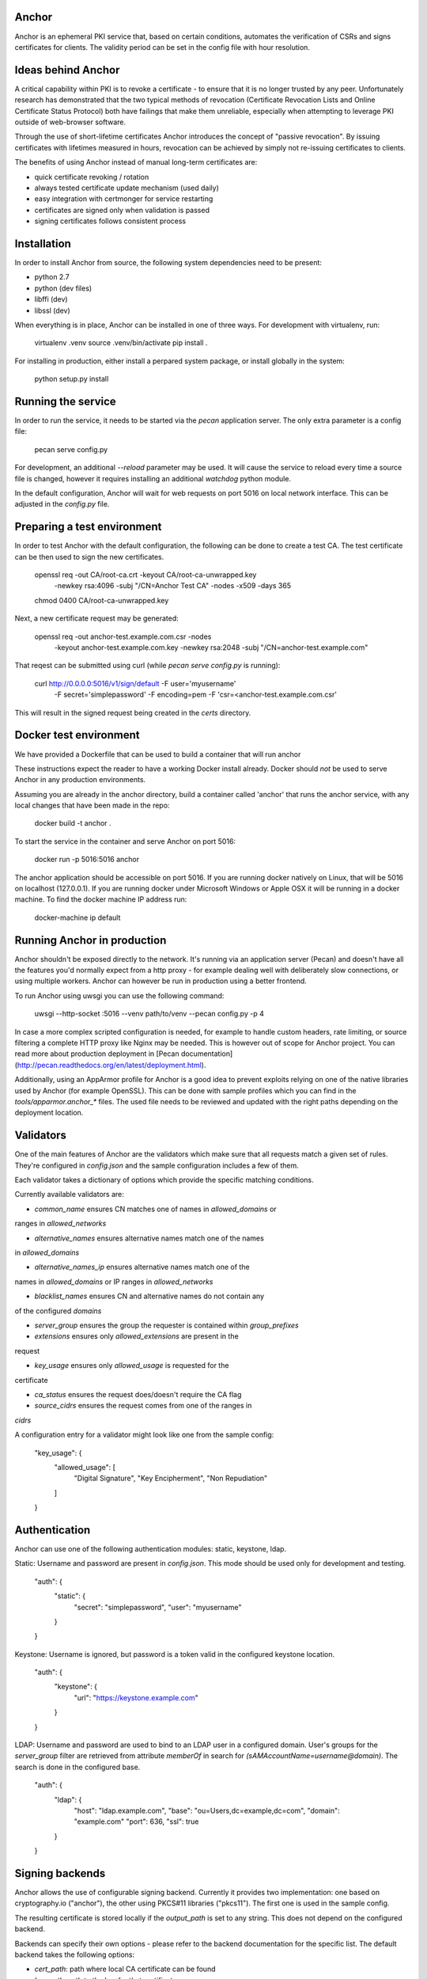 Anchor
======

Anchor is an ephemeral PKI service that, based on certain conditions,
automates the verification of CSRs and signs certificates for clients.
The validity period can be set in the config file with hour resolution.

Ideas behind Anchor
===================

A critical capability within PKI is to revoke a certificate - to ensure
that it is no longer trusted by any peer. Unfortunately research has
demonstrated that the two typical methods of revocation (Certificate
Revocation Lists and Online Certificate Status Protocol) both have
failings that make them unreliable, especially when attempting to
leverage PKI outside of web-browser software.

Through the use of short-lifetime certificates Anchor introduces the
concept of "passive revocation". By issuing certificates with lifetimes
measured in hours, revocation can be achieved by simply not re-issuing
certificates to clients.

The benefits of using Anchor instead of manual long-term certificates
are:

* quick certificate revoking / rotation
* always tested certificate update mechanism (used daily)
* easy integration with certmonger for service restarting
* certificates are signed only when validation is passed
* signing certificates follows consistent process

Installation
============

In order to install Anchor from source, the following system
dependencies need to be present:

* python 2.7
* python (dev files)
* libffi (dev)
* libssl (dev)

When everything is in place, Anchor can be installed in one of three
ways. For development with virtualenv, run:

    virtualenv .venv
    source .venv/bin/activate
    pip install .

For installing in production, either install a perpared system package,
or install globally in the system:

    python setup.py install

Running the service
===================

In order to run the service, it needs to be started via the `pecan`
application server. The only extra parameter is a config file:

    pecan serve config.py

For development, an additional `--reload` parameter may be used. It will
cause the service to reload every time a source file is changed, however
it requires installing an additional `watchdog` python module.

In the default configuration, Anchor will wait for web requests on port
5016 on local network interface. This can be adjusted in the `config.py`
file.

Preparing a test environment
============================

In order to test Anchor with the default configuration, the following
can be done to create a test CA. The test certificate can be then used
to sign the new certificates.

    openssl req -out CA/root-ca.crt -keyout CA/root-ca-unwrapped.key \
        -newkey rsa:4096 -subj "/CN=Anchor Test CA" -nodes -x509 -days 365
    chmod 0400 CA/root-ca-unwrapped.key

Next, a new certificate request may be generated:

    openssl req -out anchor-test.example.com.csr -nodes \
        -keyout anchor-test.example.com.key -newkey rsa:2048 \
        -subj "/CN=anchor-test.example.com"

That reqest can be submitted using curl (while `pecan serve config.py`
is running):

    curl http://0.0.0.0:5016/v1/sign/default -F user='myusername' \
        -F secret='simplepassword' -F encoding=pem \
        -F 'csr=<anchor-test.example.com.csr'

This will result in the signed request being created in the `certs`
directory.

Docker test environment
=======================
We have provided a Dockerfile that can be used to build a container that
will run anchor

These instructions expect the reader to have a working Docker install
already. Docker should *not* be used to serve Anchor in any production
environments.

Assuming you are already in the anchor directory, build a container
called 'anchor' that runs the anchor service, with any local changes
that have been made in the repo:

    docker build -t anchor .

To start the service in the container and serve Anchor on port 5016:

    docker run -p 5016:5016 anchor

The anchor application should be accessible on port 5016. If you are
running docker natively on Linux, that will be 5016 on localhost
(127.0.0.1). If you are running docker under Microsoft Windows or Apple
OSX it will be running in a docker machine. To find the docker machine
IP address run:

    docker-machine ip default

Running Anchor in production
============================

Anchor shouldn't be exposed directly to the network. It's running via an
application server (Pecan) and doesn't have all the features you'd
normally expect from a http proxy - for example dealing well with
deliberately slow connections, or using multiple workers. Anchor can
however be run in production using a better frontend.

To run Anchor using uwsgi you can use the following command:

    uwsgi --http-socket :5016 --venv path/to/venv --pecan config.py -p 4

In case a more complex scripted configuration is needed, for example to
handle custom headers, rate limiting, or source filtering a complete
HTTP proxy like Nginx may be needed. This is however out of scope for
Anchor project. You can read more about production deployment in
[Pecan documentation](http://pecan.readthedocs.org/en/latest/deployment.html).

Additionally, using an AppArmor profile for Anchor is a good idea to
prevent exploits relying on one of the native libraries used by Anchor
(for example OpenSSL). This can be done with sample profiles which you
can find in the `tools/apparmor.anchor_*` files. The used file needs to
be reviewed and updated with the right paths depending on the deployment
location.

Validators
==========

One of the main features of Anchor are the validators which make sure
that all requests match a given set of rules. They're configured in
`config.json` and the sample configuration includes a few of them.

Each validator takes a dictionary of options which provide the specific
matching conditions.

Currently available validators are:

* `common_name` ensures CN matches one of names in `allowed_domains` or
ranges in `allowed_networks`

* `alternative_names` ensures alternative names match one of the names
in `allowed_domains`

* `alternative_names_ip` ensures alternative names match one of the
names in `allowed_domains` or IP ranges in `allowed_networks`

* `blacklist_names` ensures CN and alternative names do not contain any
of the configured `domains`

* `server_group` ensures the group the requester is contained within
  `group_prefixes`

* `extensions` ensures only `allowed_extensions` are present in the
request

* `key_usage` ensures only `allowed_usage` is requested for the
certificate

* `ca_status` ensures the request does/doesn't require the CA flag

* `source_cidrs` ensures the request comes from one of the ranges in
`cidrs`

A configuration entry for a validator might look like one from the
sample config:

    "key_usage": {
      "allowed_usage": [
        "Digital Signature",
        "Key Encipherment",
        "Non Repudiation"
      ]
    }

Authentication
==============

Anchor can use one of the following authentication modules: static,
keystone, ldap.

Static: Username and password are present in `config.json`. This mode
should be used only for development and testing.

  "auth": {
    "static": {
      "secret": "simplepassword",
      "user": "myusername"
    }
  }

Keystone: Username is ignored, but password is a token valid in the
configured keystone location.

  "auth": {
    "keystone": {
      "url": "https://keystone.example.com"
    }
  }

LDAP: Username and password are used to bind to an LDAP user in a
configured domain. User's groups for the `server_group` filter are
retrieved from attribute `memberOf` in search for
`(sAMAccountName=username@domain)`. The search is done in the configured
base.

    "auth": {
      "ldap": {
        "host": "ldap.example.com",
        "base": "ou=Users,dc=example,dc=com",
        "domain": "example.com"
        "port": 636,
        "ssl": true
      }
    }

Signing backends
================

Anchor allows the use of configurable signing backend. Currently it provides two
implementation: one based on cryptography.io ("anchor"), the other using PKCS#11
libraries ("pkcs11"). The first one is used in the sample config.

The resulting certificate is stored locally if the `output_path` is set
to any string. This does not depend on the configured backend.

Backends can specify their own options - please refer to the backend
documentation for the specific list. The default backend takes the
following options:

* `cert_path`: path where local CA certificate can be found

* `key_path`: path to the key for that certificate

* `signing_hash`: which hash method to use when producing signatures

* `valid_hours`: number of hours the signed certificates are valid for

Sample configuration for the default backend:

    "ca": {
      "backend": "anchor"
      "cert_path": "CA/root-ca.crt",
      "key_path": "CA/root-ca-unwrapped.key",
      "output_path": "certs",
      "signing_hash": "sha256",
      "valid_hours": 24
    }

Other backends may be created too. For more information, please refer to the
documentation.

Fixups
======

Anchor can modify the submitted CSRs in order to enforce some rules,
remove deprecated elements, or just add information. Submitted CSR may
be modified or entirely redone. Fixup are loaded from "anchor.fixups"
namespace and can take parameters just like validators.

Reporting bugs and contributing
===============================

For bug reporting and contributing, please check the CONTRIBUTING.rst
file.
